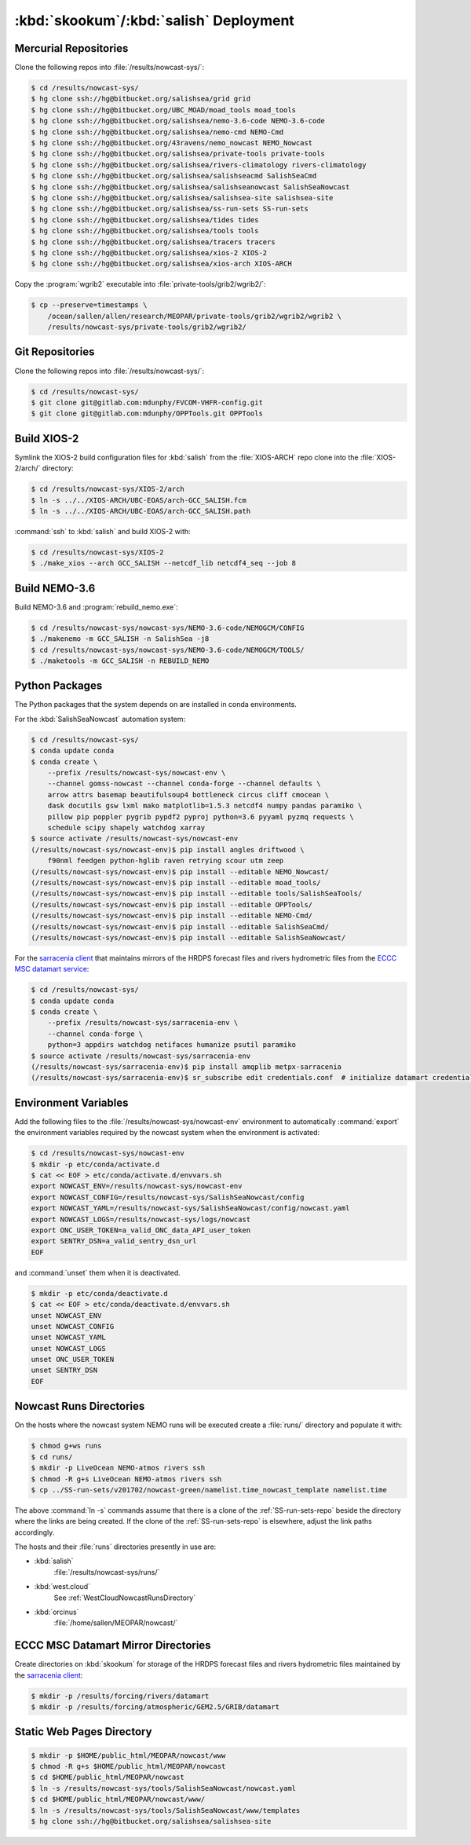 ..  Copyright 2013-2019 The Salish Sea MEOPAR contributors
..  and The University of British Columbia
..
..  Licensed under the Apache License, Version 2.0 (the "License");
..  you may not use this file except in compliance with the License.
..  You may obtain a copy of the License at
..
..     https://www.apache.org/licenses/LICENSE-2.0
..
..  Unless required by applicable law or agreed to in writing, software
..  distributed under the License is distributed on an "AS IS" BASIS,
..  WITHOUT WARRANTIES OR CONDITIONS OF ANY KIND, either express or implied.
..  See the License for the specific language governing permissions and
..  limitations under the License.

.. _SkookumSalishDeployment:

***************************************
:kbd:`skookum`/:kbd:`salish` Deployment
***************************************

Mercurial Repositories
======================

Clone the following repos into :file:`/results/nowcast-sys/`:

.. code-block:: bash

    $ cd /results/nowcast-sys/
    $ hg clone ssh://hg@bitbucket.org/salishsea/grid grid
    $ hg clone ssh://hg@bitbucket.org/UBC_MOAD/moad_tools moad_tools
    $ hg clone ssh://hg@bitbucket.org/salishsea/nemo-3.6-code NEMO-3.6-code
    $ hg clone ssh://hg@bitbucket.org/salishsea/nemo-cmd NEMO-Cmd
    $ hg clone ssh://hg@bitbucket.org/43ravens/nemo_nowcast NEMO_Nowcast
    $ hg clone ssh://hg@bitbucket.org/salishsea/private-tools private-tools
    $ hg clone ssh://hg@bitbucket.org/salishsea/rivers-climatology rivers-climatology
    $ hg clone ssh://hg@bitbucket.org/salishsea/salishseacmd SalishSeaCmd
    $ hg clone ssh://hg@bitbucket.org/salishsea/salishseanowcast SalishSeaNowcast
    $ hg clone ssh://hg@bitbucket.org/salishsea/salishsea-site salishsea-site
    $ hg clone ssh://hg@bitbucket.org/salishsea/ss-run-sets SS-run-sets
    $ hg clone ssh://hg@bitbucket.org/salishsea/tides tides
    $ hg clone ssh://hg@bitbucket.org/salishsea/tools tools
    $ hg clone ssh://hg@bitbucket.org/salishsea/tracers tracers
    $ hg clone ssh://hg@bitbucket.org/salishsea/xios-2 XIOS-2
    $ hg clone ssh://hg@bitbucket.org/salishsea/xios-arch XIOS-ARCH

Copy the :program:`wgrib2` executable into :file:`private-tools/grib2/wgrib2/`:

.. code-block:: bash

    $ cp --preserve=timestamps \
        /ocean/sallen/allen/research/MEOPAR/private-tools/grib2/wgrib2/wgrib2 \
        /results/nowcast-sys/private-tools/grib2/wgrib2/


Git Repositories
================

Clone the following repos into :file:`/results/nowcast-sys/`:

.. code-block:: bash

    $ cd /results/nowcast-sys/
    $ git clone git@gitlab.com:mdunphy/FVCOM-VHFR-config.git
    $ git clone git@gitlab.com:mdunphy/OPPTools.git OPPTools


Build XIOS-2
============

Symlink the XIOS-2 build configuration files for :kbd:`salish` from the :file:`XIOS-ARCH` repo clone into the :file:`XIOS-2/arch/` directory:

.. code-block:: bash

    $ cd /results/nowcast-sys/XIOS-2/arch
    $ ln -s ../../XIOS-ARCH/UBC-EOAS/arch-GCC_SALISH.fcm
    $ ln -s ../../XIOS-ARCH/UBC-EOAS/arch-GCC_SALISH.path

:command:`ssh` to :kbd:`salish` and build XIOS-2 with:

.. code-block:: bash

    $ cd /results/nowcast-sys/XIOS-2
    $ ./make_xios --arch GCC_SALISH --netcdf_lib netcdf4_seq --job 8


Build NEMO-3.6
==============

Build NEMO-3.6 and :program:`rebuild_nemo.exe`:

.. code-block:: bash

    $ cd /results/nowcast-sys/nowcast-sys/NEMO-3.6-code/NEMOGCM/CONFIG
    $ ./makenemo -m GCC_SALISH -n SalishSea -j8
    $ cd /results/nowcast-sys/nowcast-sys/NEMO-3.6-code/NEMOGCM/TOOLS/
    $ ./maketools -m GCC_SALISH -n REBUILD_NEMO


Python Packages
===============

The Python packages that the system depends on are installed in conda environments.

For the :kbd:`SalishSeaNowcast` automation system:

.. code-block:: bash

    $ cd /results/nowcast-sys/
    $ conda update conda
    $ conda create \
        --prefix /results/nowcast-sys/nowcast-env \
        --channel gomss-nowcast --channel conda-forge --channel defaults \
        arrow attrs basemap beautifulsoup4 bottleneck circus cliff cmocean \
        dask docutils gsw lxml mako matplotlib=1.5.3 netcdf4 numpy pandas paramiko \
        pillow pip poppler pygrib pypdf2 pyproj python=3.6 pyyaml pyzmq requests \
        schedule scipy shapely watchdog xarray
    $ source activate /results/nowcast-sys/nowcast-env
    (/results/nowcast-sys/nowcast-env)$ pip install angles driftwood \
        f90nml feedgen python-hglib raven retrying scour utm zeep
    (/results/nowcast-sys/nowcast-env)$ pip install --editable NEMO_Nowcast/
    (/results/nowcast-sys/nowcast-env)$ pip install --editable moad_tools/
    (/results/nowcast-sys/nowcast-env)$ pip install --editable tools/SalishSeaTools/
    (/results/nowcast-sys/nowcast-env)$ pip install --editable OPPTools/
    (/results/nowcast-sys/nowcast-env)$ pip install --editable NEMO-Cmd/
    (/results/nowcast-sys/nowcast-env)$ pip install --editable SalishSeaCmd/
    (/results/nowcast-sys/nowcast-env)$ pip install --editable SalishSeaNowcast/

For the `sarracenia client`_ that maintains mirrors of the HRDPS forecast files and rivers hydrometric files from the `ECCC MSC datamart service`_:

.. _sarracenia client: https://github.com/MetPX/sarracenia/blob/master/doc/sr_subscribe.1.rst#documentation
.. _ECCC MSC datamart service: https://dd.weather.gc.ca/

.. code-block:: bash

    $ cd /results/nowcast-sys/
    $ conda update conda
    $ conda create \
        --prefix /results/nowcast-sys/sarracenia-env \
        --channel conda-forge \
        python=3 appdirs watchdog netifaces humanize psutil paramiko
    $ source activate /results/nowcast-sys/sarracenia-env
    (/results/nowcast-sys/sarracenia-env)$ pip install amqplib metpx-sarracenia
    (/results/nowcast-sys/sarracenia-env)$ sr_subscribe edit credentials.conf  # initialize datamart credentials


Environment Variables
=====================

Add the following files to the :file:`/results/nowcast-sys/nowcast-env` environment to automatically :command:`export` the environment variables required by the nowcast system when the environment is activated:

.. code-block:: bash

    $ cd /results/nowcast-sys/nowcast-env
    $ mkdir -p etc/conda/activate.d
    $ cat << EOF > etc/conda/activate.d/envvars.sh
    export NOWCAST_ENV=/results/nowcast-sys/nowcast-env
    export NOWCAST_CONFIG=/results/nowcast-sys/SalishSeaNowcast/config
    export NOWCAST_YAML=/results/nowcast-sys/SalishSeaNowcast/config/nowcast.yaml
    export NOWCAST_LOGS=/results/nowcast-sys/logs/nowcast
    export ONC_USER_TOKEN=a_valid_ONC_data_API_user_token
    export SENTRY_DSN=a_valid_sentry_dsn_url
    EOF

and :command:`unset` them when it is deactivated.

.. code-block:: bash

    $ mkdir -p etc/conda/deactivate.d
    $ cat << EOF > etc/conda/deactivate.d/envvars.sh
    unset NOWCAST_ENV
    unset NOWCAST_CONFIG
    unset NOWCAST_YAML
    unset NOWCAST_LOGS
    unset ONC_USER_TOKEN
    unset SENTRY_DSN
    EOF


Nowcast Runs Directories
========================

On the hosts where the nowcast system NEMO runs will be executed create a :file:`runs/` directory and populate it with:

.. code-block:: bash

    $ chmod g+ws runs
    $ cd runs/
    $ mkdir -p LiveOcean NEMO-atmos rivers ssh
    $ chmod -R g+s LiveOcean NEMO-atmos rivers ssh
    $ cp ../SS-run-sets/v201702/nowcast-green/namelist.time_nowcast_template namelist.time

The above :command:`ln -s` commands assume that there is a clone of the :ref:`SS-run-sets-repo` beside the directory where the links are being created.
If the clone of the :ref:`SS-run-sets-repo` is elsewhere,
adjust the link paths accordingly.

The hosts and their :file:`runs` directories presently in use are:

* :kbd:`salish`
    :file:`/results/nowcast-sys/runs/`

* :kbd:`west.cloud`
    See :ref:`WestCloudNowcastRunsDirectory`

* :kbd:`orcinus`
    :file:`/home/sallen/MEOPAR/nowcast/`


ECCC MSC Datamart Mirror Directories
====================================

Create directories on :kbd:`skookum` for storage of the HRDPS forecast files and rivers hydrometric files maintained by the `sarracenia client`_:

.. code-block:: bash

    $ mkdir -p /results/forcing/rivers/datamart
    $ mkdir -p /results/forcing/atmospheric/GEM2.5/GRIB/datamart


Static Web Pages Directory
==========================

.. TODO::
    This is fuzzy until the web page builder workers are ported.
    Progress on the salish sea site Pyramid app also plays a roll in this.

.. code-block:: bash

    $ mkdir -p $HOME/public_html/MEOPAR/nowcast/www
    $ chmod -R g+s $HOME/public_html/MEOPAR/nowcast
    $ cd $HOME/public_html/MEOPAR/nowcast
    $ ln -s /results/nowcast-sys/tools/SalishSeaNowcast/nowcast.yaml
    $ cd $HOME/public_html/MEOPAR/nowcast/www/
    $ ln -s /results/nowcast-sys/tools/SalishSeaNowcast/www/templates
    $ hg clone ssh://hg@bitbucket.org/salishsea/salishsea-site
